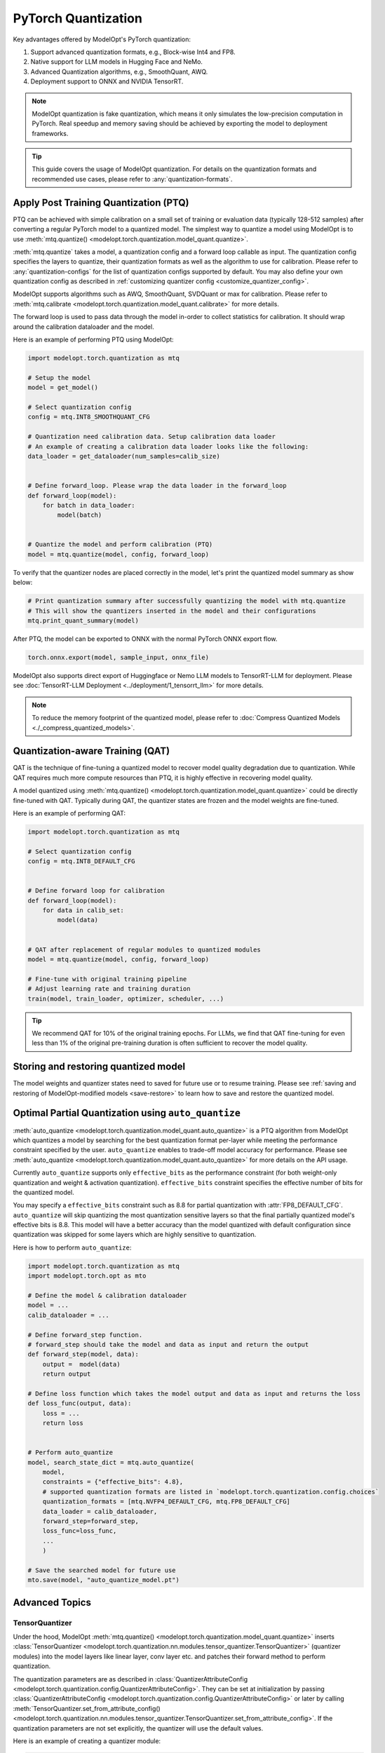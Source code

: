 ====================
PyTorch Quantization
====================

Key advantages offered by ModelOpt's PyTorch quantization:

#. Support advanced quantization formats, e.g., Block-wise Int4 and FP8.
#. Native support for LLM models in Hugging Face and NeMo.
#. Advanced Quantization algorithms, e.g., SmoothQuant, AWQ.
#. Deployment support to ONNX and NVIDIA TensorRT.

.. note::

    ModelOpt quantization is fake quantization, which means it only simulates the low-precision computation in PyTorch.
    Real speedup and memory saving should be achieved by exporting the model to deployment frameworks.

.. tip::

    This guide covers the usage of ModelOpt quantization. For details on the quantization formats and recommended use cases,
    please refer to :any:`quantization-formats`.

Apply Post Training Quantization (PTQ)
======================================

PTQ can be achieved with simple calibration on a small set of training or evaluation data (typically 128-512 samples) after converting a regular PyTorch model to a quantized model.
The simplest way to quantize a model using ModelOpt is to use :meth:`mtq.quantize() <modelopt.torch.quantization.model_quant.quantize>`.

:meth:`mtq.quantize` takes a model, a quantization config and a forward loop callable as input.  The quantization config specifies the layers to quantize, their quantization formats as well as the algorithm to use for calibration. Please
refer to :any:`quantization-configs` for the list of quantization configs supported by default. You may also define your own quantization config as
described in :ref:`customizing quantizer config <customize_quantizer_config>`.

ModelOpt supports algorithms such as AWQ, SmoothQuant, SVDQuant or max for calibration. Please refer to :meth:`mtq.calibrate <modelopt.torch.quantization.model_quant.calibrate>`
for more details.

The forward loop is used to pass data through the model in-order to collect statistics for calibration.
It should wrap around the calibration dataloader and the model.

Here is an example of performing PTQ using ModelOpt:

.. code-block:: python

    import modelopt.torch.quantization as mtq

    # Setup the model
    model = get_model()

    # Select quantization config
    config = mtq.INT8_SMOOTHQUANT_CFG

    # Quantization need calibration data. Setup calibration data loader
    # An example of creating a calibration data loader looks like the following:
    data_loader = get_dataloader(num_samples=calib_size)


    # Define forward_loop. Please wrap the data loader in the forward_loop
    def forward_loop(model):
        for batch in data_loader:
            model(batch)


    # Quantize the model and perform calibration (PTQ)
    model = mtq.quantize(model, config, forward_loop)

To verify that the quantizer nodes are placed correctly in the model, let's print the quantized model summary as show below:

.. code-block:: python

    # Print quantization summary after successfully quantizing the model with mtq.quantize
    # This will show the quantizers inserted in the model and their configurations
    mtq.print_quant_summary(model)


After PTQ, the model can be exported to ONNX with the normal PyTorch ONNX export flow.

.. code-block:: python

    torch.onnx.export(model, sample_input, onnx_file)

ModelOpt also supports direct export of Huggingface or Nemo LLM models to TensorRT-LLM for deployment.
Please see :doc:`TensorRT-LLM Deployment <../deployment/1_tensorrt_llm>` for more details.

.. note::
    To reduce the memory footprint of the quantized model, please refer to :doc:`Compress Quantized Models <./_compress_quantized_models>`.

Quantization-aware Training (QAT)
=================================

QAT is the technique of fine-tuning a quantized model to recover model quality degradation due to quantization.
While QAT requires much more compute resources than PTQ, it is highly effective in recovering model quality.

A model quantized using  :meth:`mtq.quantize() <modelopt.torch.quantization.model_quant.quantize>` could be directly fine-tuned with QAT.
Typically during QAT, the quantizer states are frozen and the model weights are fine-tuned.

Here is an example of performing QAT:

.. code-block:: python

    import modelopt.torch.quantization as mtq

    # Select quantization config
    config = mtq.INT8_DEFAULT_CFG


    # Define forward loop for calibration
    def forward_loop(model):
        for data in calib_set:
            model(data)


    # QAT after replacement of regular modules to quantized modules
    model = mtq.quantize(model, config, forward_loop)

    # Fine-tune with original training pipeline
    # Adjust learning rate and training duration
    train(model, train_loader, optimizer, scheduler, ...)

.. tip::

    We recommend QAT for 10% of the original training epochs. For LLMs, we find that QAT fine-tuning for even
    less than 1% of the original pre-training duration is often sufficient to recover the model quality.

Storing and restoring quantized model
======================================

The model weights and quantizer states need to saved for future use or to resume training.
Please see :ref:`saving and restoring of ModelOpt-modified models <save-restore>` to learn
how to save and restore the quantized model.


Optimal Partial Quantization using ``auto_quantize``
===================================================================

:meth:`auto_quantize <modelopt.torch.quantization.model_quant.auto_quantize>` is a PTQ algorithm from ModelOpt which
quantizes a model by searching for the best quantization format per-layer
while meeting the performance constraint specified by the user. ``auto_quantize`` enables to trade-off model accuracy
for performance. Please see :meth:`auto_quantize <modelopt.torch.quantization.model_quant.auto_quantize>` for more details
on the API usage.

Currently ``auto_quantize`` supports only ``effective_bits`` as the performance constraint (for both weight-only
quantization and weight & activation quantization). ``effective_bits`` constraint specifies the effective number of bits for the quantized model.

You may specify a ``effective_bits`` constraint such as 8.8 for partial quantization with :attr:`FP8_DEFAULT_CFG`.
``auto_quantize`` will skip quantizing the most quantization sensitive layers so that the final partially quantized model's
effective bits is 8.8. This model will have a better accuracy than the model quantized with default configuration since quantization was
skipped for some layers which are highly sensitive to quantization.

Here is how to perform ``auto_quantize``:

.. code::

    import modelopt.torch.quantization as mtq
    import modelopt.torch.opt as mto

    # Define the model & calibration dataloader
    model = ...
    calib_dataloader = ...

    # Define forward_step function.
    # forward_step should take the model and data as input and return the output
    def forward_step(model, data):
        output =  model(data)
        return output

    # Define loss function which takes the model output and data as input and returns the loss
    def loss_func(output, data):
        loss = ...
        return loss


    # Perform auto_quantize
    model, search_state_dict = mtq.auto_quantize(
        model,
        constraints = {"effective_bits": 4.8},
        # supported quantization formats are listed in `modelopt.torch.quantization.config.choices`
        quantization_formats = [mtq.NVFP4_DEFAULT_CFG, mtq.FP8_DEFAULT_CFG]
        data_loader = calib_dataloader,
        forward_step=forward_step,
        loss_func=loss_func,
        ...
        )

    # Save the searched model for future use
    mto.save(model, "auto_quantize_model.pt")


Advanced Topics
===============

TensorQuantizer
---------------

Under the hood, ModelOpt :meth:`mtq.quantize() <modelopt.torch.quantization.model_quant.quantize>` inserts
:class:`TensorQuantizer <modelopt.torch.quantization.nn.modules.tensor_quantizer.TensorQuantizer>`
(quantizer modules) into the model layers like linear layer, conv layer etc. and patches their forward method to perform quantization.

The quantization parameters are as described in :class:`QuantizerAttributeConfig <modelopt.torch.quantization.config.QuantizerAttributeConfig>`.
They can be set at initialization by passing :class:`QuantizerAttributeConfig <modelopt.torch.quantization.config.QuantizerAttributeConfig>`
or later by calling  :meth:`TensorQuantizer.set_from_attribute_config() <modelopt.torch.quantization.nn.modules.tensor_quantizer.TensorQuantizer.set_from_attribute_config>`.
If the quantization parameters are not set explicitly, the quantizer will use the default values.

Here is an example of creating a quantizer module:

.. code-block:: python

    from modelopt.torch.quantization.config import QuantizerAttributeConfig
    from modelopt.torch.quantization.nn import TensorQuantizer

    # Create quantizer module with default quantization parameters
    quantizer = TensorQuantizer()

    quant_x = quantizer(x)  # Quantize input x

    # Create quantizer module with custom quantization parameters
    # Example setting for INT4 block-wise quantization
    quantizer_custom = TensorQuantizer(QuantizerAttributeConfig(num_bits=4, block_sizes={-1: 128}))

    # Quantize input with custom quantization parameters
    quant_x = quantizer_custom(x)  # Quantize input x


.. _customize_quantizer_config:

Customizing Quantizer Configuration
-----------------------------------

ModelOpt inserts input quantizer, weight quantizer and output quantizer into Pytorch building blocks such as ``nn.Linear``, ``nn.Conv<N>d`` layers.
By default the output quantizer is disabled.

The following examples demonstrate how to customize quantization behavior.

Basic Configuration Modification
^^^^^^^^^^^^^^^^^^^^^^^^^^^^^^^^

For debugging purposes or simple customizations, you can modify an existing configuration:

.. code-block:: python

    # Create a copy of the default INT8 configuration
    config = mtq.INT8_DEFAULT_CFG.copy()

    # Disable input quantizers for all layers
    config["quant_cfg"]["*input_quantizer"]["enable"] = False

    # Disable all quantizers for layers matching the pattern "layer1.*"
    config["quant_cfg"]["*layer1.*"] = {"enable": False}

Advanced Configuration Creation
^^^^^^^^^^^^^^^^^^^^^^^^^^^^^^^

For exploring new quantization recipes, you can compose a completely new configuration. The example below creates a custom configuration with INT4 block-wise weight quantization and INT8 token-wise dynamic activation quantization:

.. code-block:: python

    # Custom configuration for INT4 block-wise weights and INT8 dynamic activations
    MY_CUSTOM_CONFIG = {
        "quant_cfg": {
            # Configure weight quantizers with 4-bit precision and 128-element blocks
            "*weight_quantizer": {"num_bits": 4, "block_sizes": {-1: 128}, "enable": True},

            # Configure input quantizers with 8-bit dynamic quantization
            "*input_quantizer": {"num_bits": 8, "type": "dynamic", "block_sizes": {-1: None}},

            # Include default disabled quantizer configurations
            **_default_disabled_quantizer_cfg,
        },
        "algorithm": "max",
    }

.. note::

    For a detailed explanation of each configuration field, please refer to the source code in
    ``modelopt/torch/quantization/config.py``.

.. _custom_quantied_module:

Custom quantized module and quantizer placement
-----------------------------------------------

``modelopt.torch.quantization`` has a default set of quantized modules (see :mod:`modelopt.torch.quantization.nn.modules <modelopt.torch.quantization.nn.modules>` for a detailed list) and quantizer placement rules (input, output and weight quantizers).
However, there might be cases where you want to define a custom quantized module and/or customize the quantizer placement.

ModelOpt provides a way to define custom quantized modules and register them with the quantization framework. This allows you to:

#. Handle unsupported modules, e.g., a subclassed Linear layer that require quantization.
#. Customize the quantizer placement, e.g., placing the quantizer in special places like the KV Cache of an Attention layer.

The custom quantized modules must have a ``_setup`` method which instantiates the quantizers that are called in the forward method.

Here is an example of defining a custom quantized linear module:

.. note::

     ModelOpt assigns a ``parallel_state`` of type :class:`ParallelState <modelopt.torch.utils.distributed.ParallelState>`
     to each module. The ``parallel_state`` of each module specifies its distributed parallelism such as ``data_parallel_group`` and ``tensor_parallel_group``.

     The ``parallel_state`` groups are used to correctly synchronize the quantization parameters across different process groups during calibration.

     The ``parallel_state`` by default configures the default PyTorch distributed process group as the ``data_parallel_group`` - the specialized process groups such as ``tensor_parallel_group`` are
     set to ``-1`` which means this parallelism is not used.

     When working with distributed training or inference with specialized parallelism like tensor parallelism,
     you need to initialize the correct ``parallel_state`` in the ``_setup`` method. This will override the default ``parallel_state``
     and use the correct parallel groups for that module. ModelOpt provides built-in support for common parallel libraries
     like Megatron-LM, APEX, FairScale etc, through plugin modules :mod:`plugins <modelopt.torch.quantization.plugins>` that automatically handle
     the correct parallel state initialization.

.. code-block:: python

    from modelopt.torch.quantization.nn import TensorQuantizer
    from modelopt.torch.utils.distributed import ParallelState

    # Quantized module for `CustomColumnParallelLinear`
    class QuantColumnParallelLinear(CustomColumnParallelLinear):
        def __init__(self, in_features, out_features):
            super().__init__(in_features, out_features)
            self._setup()

        def _setup(self):
            # Method to setup the quantizers
            self.input_quantizer = TensorQuantizer()
            self.weight_quantizer = TensorQuantizer()

            # Optional step for specialized distributed parallel training/inference
            self.parallel_state = ParallelState(
                data_parallel_group=data_parallel_group, # specify the data parallel group (user defined)
                tensor_parallel_group=tensor_parallel_group, # specify the tensor parallel group (user defined)
            )

        def forward(self, input):
            # You can customize the quantizer placement anywhere in the forward method
            input = self.input_quantizer(input)
            weight = self.weight_quantizer(self.weight)
            # Call the unquantized forward method, for example
            return custom_tensor_parallel_linear_func(input, weight, bias=self.bias)

After defining the custom quantized module, you need to register this module so ``mtq.quantize`` API will automatically replace the original module with the quantized version.
Here is the code to register the custom quantized module:

.. code-block:: python

    import modelopt.torch.quantization as mtq

    # Register the custom quantized module
    mtq.register(original_cls=CustomColumnParallelLinear, quantized_cls=QuantColumnParallelLinear)

    # Perform PTQ
    # CustomColumnParallelLinear modules in the model will be replaced with the QuantColumnParallelLinear module
    model = mtq.quantize(model, config, forward_loop)

The quantization config might need to be customized if you define a custom quantized module. Please see
:ref:`customizing quantizer config <customize_quantizer_config>` for more details.

.. _custom_calibration_algorithm:

Custom calibration algorithm
----------------------------

ModelOpt provides a set of quantization calibration algorithms such as awq, smoothquant, and max calibration. However, there might be cases where you want to define a custom calibration algorithm for quantizing your model. You can do this by creating a custom calibration algorithm derived from :mod:`BaseCalibrateModeDescriptor <modelopt.torch.quantization.mode.BaseCalibrateModeDescriptor>` and registering to :mod:`CalibrateModeRegistry <modelopt.torch.quantization.mode.CalibrateModeRegistry>`.
Write a custom calibration class derived from :mod:`BaseCalibrateModeDescriptor <modelopt.torch.quantization.mode.BaseCalibrateModeDescriptor>` and it should define attributes such as ``convert``, ``config_class``, ``restore`` etc. Find more details on these functions and their arguments in :mod:`BaseCalibrateModeDescriptor <modelopt.torch.quantization.mode.BaseCalibrateModeDescriptor>` and :mod:`ModeDescriptor <modelopt.torch.opt.mode.ModeDescriptor>`.

Here is an example of creating custom calibration mode:

.. code-block:: python

    from modelopt.torch.opt.config import ModeloptField
    from modelopt.torch.quantization.config import QuantizeAlgorithmConfig
    from modelopt.torch.quantization.mode import CalibrateModeRegistry, BaseCalibrateModeDescriptor
    # custom configuration comprising of method name and
    # any other parameters required by custom calibration function
    class CustomConfig(QuantizeAlgorithmConfig):
        method: Literal["custom_calib"] = ModeloptField("custom_calib")
        ...

    # custom calibration mode class to register to base calibrator
    @CalibrateModeRegistry.register_mode
    class CustomCalibrateModeDescriptor(BaseCalibrateModeDescriptor):
        @property
        def config_class(self) -> QuantizeAlgorithmConfig:
            """Specifies the config class."""
            return CustomConfig

        # define attributes such as `convert`, `restore`, `update_for_save`
        # see `BaseCalibrateModeDescriptor` for more details
        @property
        def convert(self) -> ConvertEntrypoint:
        ...


You can specify ``custom_calib`` as ``algorithm`` in ``quant_cfg`` to use it. Here is an example of using a custom calibrator to quantize your model:

.. code-block:: python

    # create quantization configuration with "custom_calib" method
    quant_cfg = {
        'quant_cfg': {'*weight_quantizer': ..},
        'algorithm':  {"method": 'custom_calib'},
    }


    model = mtq.quantize(model, quant_cfg, forward_loop)

Fast evaluation
---------------

Weight folding avoids repeated quantization of weights during each inference forward pass and speedup evaluation. This can be done with the following code:

.. code-block:: python

    # Fold quantizer together with weight tensor
    mtq.fold_weight(quantized_model)

    # Run model evaluation
    user_evaluate_func(quantized_model)

.. note::

    After weight folding, the model can no longer be exported to ONNX or fine-tuned with QAT.

Migrate from pytorch_quantization
=================================

ModelOpt PyTorch quantization is refactored from and extends upon
`pytorch_quantization <https://docs.nvidia.com/deeplearning/tensorrt/pytorch-quantization-toolkit/docs/index.html>`_.

Previous users of ``pytorch_quantization`` can simply migrate to ``modelopt.torch.quantization`` by
replacing the import statements.
